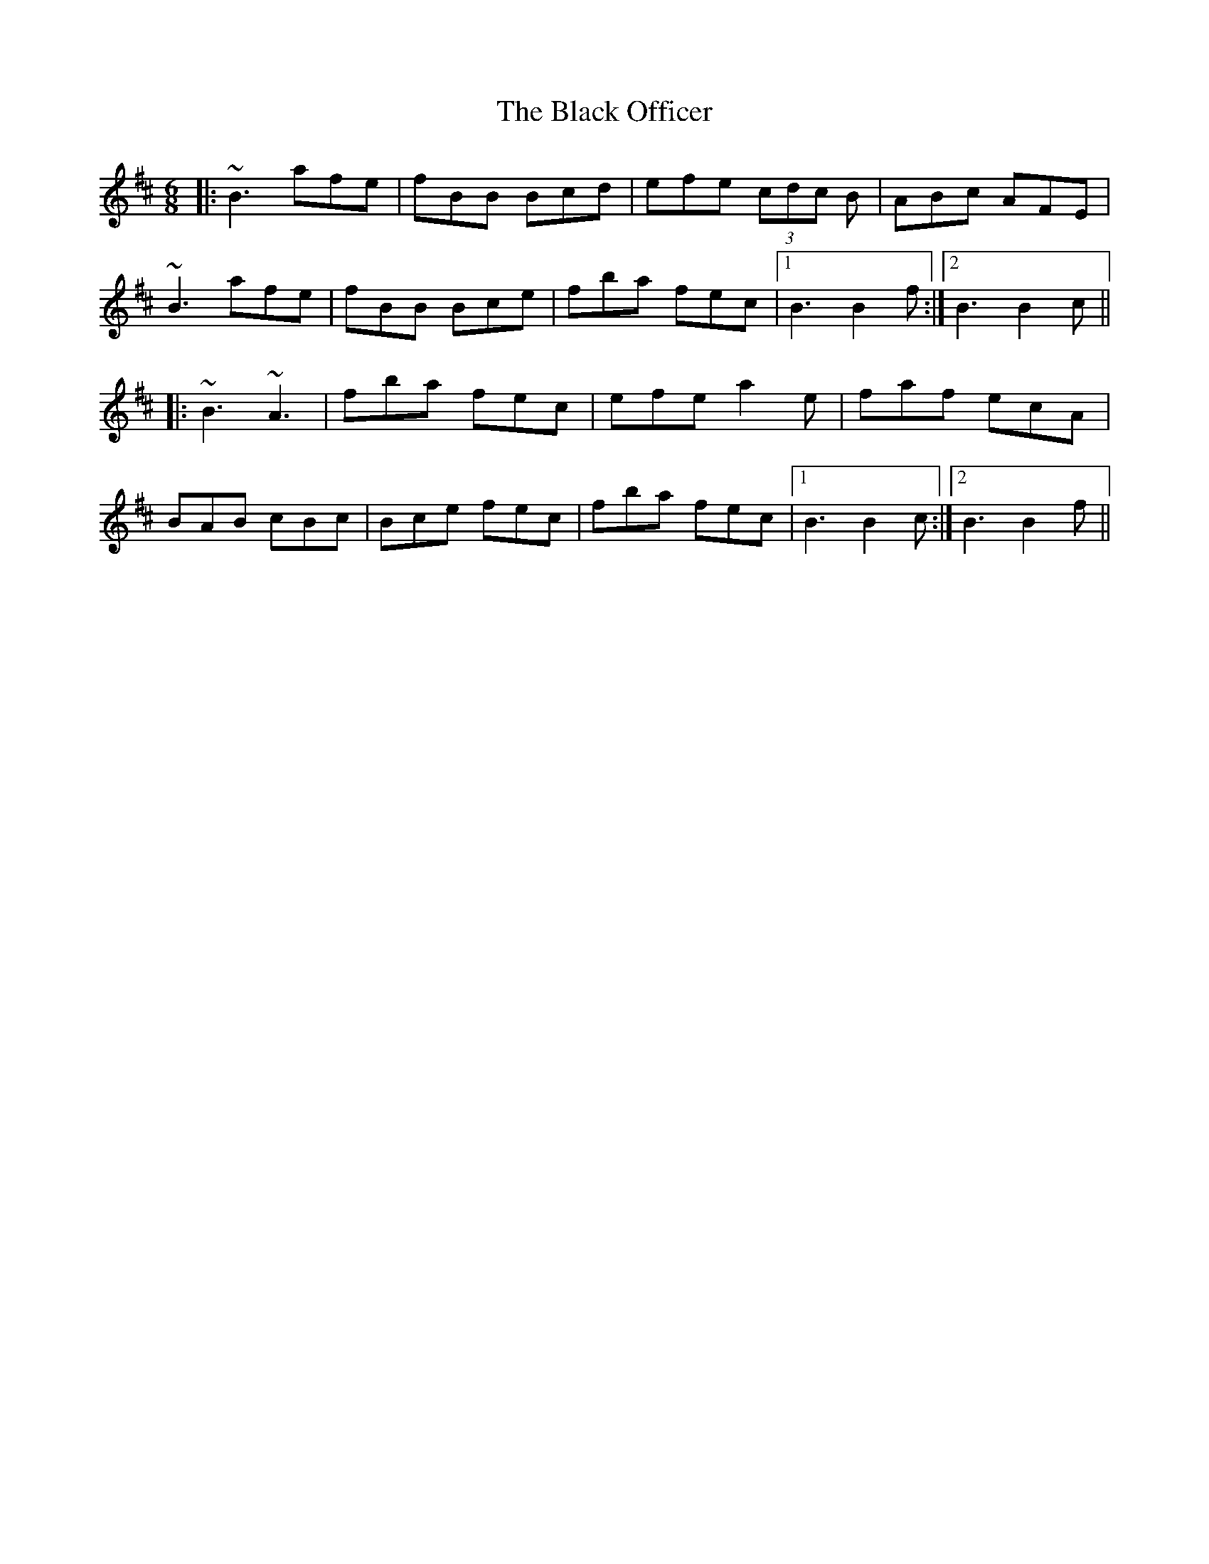 X: 3852
T: Black Officer, The
R: jig
M: 6/8
K: Bminor
|:~B3 afe|fBB Bcd|efe (3cdc B|ABc AFE|
~B3 afe|fBB Bce|fba fec|1 B3 B2f:|2 B3 B2c||
|:~B3 ~A3|fba fec|efe a2e|faf ecA|
BAB cBc|Bce fec|fba fec|1 B3 B2c:|2 B3 B2f||

